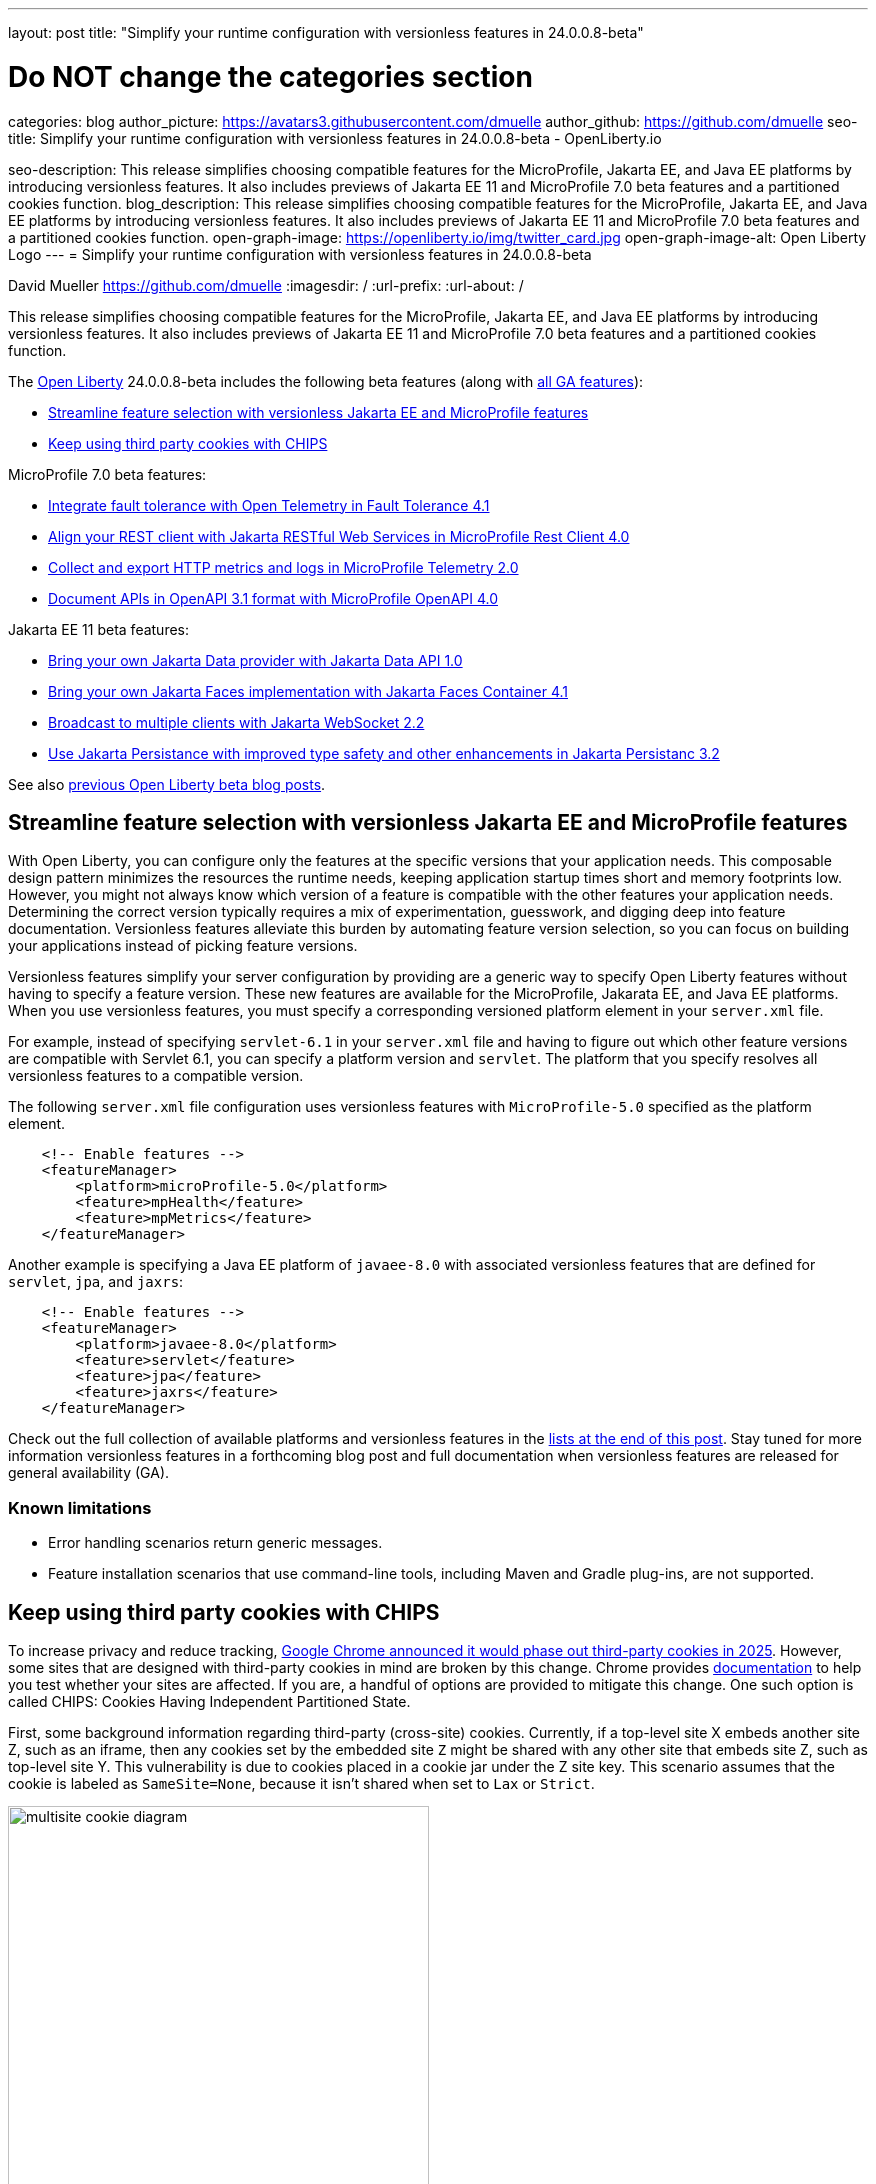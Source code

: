 ---
layout: post
title: "Simplify your runtime configuration with versionless features in 24.0.0.8-beta"

# Do NOT change the categories section
categories: blog
author_picture: https://avatars3.githubusercontent.com/dmuelle
author_github: https://github.com/dmuelle
seo-title: Simplify your runtime configuration with versionless features in 24.0.0.8-beta - OpenLiberty.io

seo-description: This release simplifies choosing compatible features for the MicroProfile, Jakarta EE, and Java EE platforms by introducing versionless features. It also includes previews of Jakarta EE 11 and MicroProfile 7.0 beta features and a partitioned cookies function.
blog_description: This release simplifies choosing compatible features for the MicroProfile, Jakarta EE, and Java EE platforms by introducing versionless features. It also includes previews of Jakarta EE 11 and MicroProfile 7.0 beta features and a partitioned cookies function.
open-graph-image: https://openliberty.io/img/twitter_card.jpg
open-graph-image-alt: Open Liberty Logo
---
= Simplify your runtime configuration with versionless features in 24.0.0.8-beta

David Mueller <https://github.com/dmuelle>
:imagesdir: /
:url-prefix:
:url-about: /
//Blank line here is necessary before starting the body of the post.


// For every link starting with "https://openliberty.io" in the post make sure to use
// {url-prefix}. e.g- link:{url-prefix}/guides/GUIDENAME[GUIDENAME]:
//


This release simplifies choosing compatible features for the MicroProfile, Jakarta EE, and Java EE platforms by introducing versionless features. It also includes previews of Jakarta EE 11 and MicroProfile 7.0 beta features and a partitioned cookies function.

// // // // // // // //
// Change the RELEASE_SUMMARY to an introductory paragraph. This sentence is really
// important because it is supposed to grab the readers attention.  Make sure to keep the blank lines
//
// Throughout the doc, replace 24.0.0.8-beta with the version number of Open Liberty, eg: 22.0.0.2-beta
// // // // // // // //


The link:{url-about}[Open Liberty] 24.0.0.8-beta includes the following beta features (along with link:{url-prefix}/docs/latest/reference/feature/feature-overview.html[all GA features]):

* <<versionless, Streamline feature selection with versionless Jakarta EE and MicroProfile features>>
* <<cookie, Keep using third party cookies with CHIPS>>

MicroProfile 7.0 beta features:

* <<ft, Integrate fault tolerance with Open Telemetry in Fault Tolerance 4.1>>
* <<rc, Align your REST client with Jakarta RESTful Web Services in MicroProfile Rest Client 4.0 >>
* <<mptel, Collect and export HTTP metrics and logs in MicroProfile Telemetry 2.0>>
* <<openapi, Document APIs in OpenAPI 3.1 format with MicroProfile OpenAPI 4.0>>

Jakarta EE 11 beta features:

* <<data, Bring your own Jakarta Data provider with Jakarta Data API 1.0>>
* <<faces, Bring your own Jakarta Faces implementation with Jakarta Faces Container 4.1>>
* <<websocket, Broadcast to multiple clients with Jakarta WebSocket 2.2>>
* <<jpa, Use Jakarta Persistance with improved type safety and other enhancements in Jakarta Persistanc 3.2>>

// // // // // // // //
// In the preceding section:
// Change SUB_FEATURE_TITLE to the feature that is included in this release and
// change the SUB_TAG_1/2/3 to the heading tags
//
// However if there's only 1 new feature, delete the previous section and change it to the following sentence:
// "The link:{url-about}[Open Liberty] 24.0.0.8-beta includes SUB_FEATURE_TITLE"
// // // // // // // //

See also link:{url-prefix}/blog/?search=beta&key=tag[previous Open Liberty beta blog posts].

[#versionless]
== Streamline feature selection with versionless Jakarta EE and MicroProfile features

With Open Liberty, you can configure only the features at the specific versions that your application needs. This composable design pattern minimizes the resources the runtime needs, keeping application startup times short and memory footprints low. However, you might not always know which version of a feature is compatible with the other features your application needs. Determining the correct version typically requires a mix of experimentation, guesswork, and digging deep into feature documentation. Versionless features alleviate this burden by automating feature version selection, so you can focus on building your applications instead of picking feature versions.

Versionless features simplify your server configuration by providing are a generic way to specify Open Liberty features without having to specify a feature version. These new features are available for the MicroProfile, Jakarata EE, and Java EE platforms. When you use versionless features, you must specify a corresponding versioned platform element in your `server.xml` file.

For example, instead of specifying `servlet-6.1` in your `server.xml` file and having to figure out which other feature versions are compatible with Servlet 6.1, you can specify a platform version and `servlet`. The platform that you specify resolves all versionless features to a compatible version.

The following `server.xml` file configuration uses versionless features with `MicroProfile-5.0` specified as the platform element.

[source,xml]
----
    <!-- Enable features -->
    <featureManager>
        <platform>microProfile-5.0</platform>
        <feature>mpHealth</feature>
        <feature>mpMetrics</feature>
    </featureManager>
----

Another example is specifying a Java EE platform of `javaee-8.0` with associated versionless features that are defined for `servlet`, `jpa`, and `jaxrs`:

[source,xml]
----
    <!-- Enable features -->
    <featureManager>
        <platform>javaee-8.0</platform>
        <feature>servlet</feature>
        <feature>jpa</feature>
        <feature>jaxrs</feature>
    </featureManager>
----

Check out the full collection of available platforms and versionless features in the <<platform-ref, lists at the end of this post>>. Stay tuned for more information versionless features in a forthcoming blog post and full documentation when versionless features are released for general availability (GA).

=== Known limitations

* Error handling scenarios return generic messages.
* Feature installation scenarios that use  command-line tools, including Maven and Gradle plug-ins, are not supported.



// DO NOT MODIFY THIS LINE. </GHA-BLOG-TOPIC>
// // // // DO NOT MODIFY THIS COMMENT BLOCK <GHA-BLOG-TOPIC> // // // //
// Blog issue: https://github.com/OpenLiberty/open-liberty/issues/29122
// Contact/Reviewer: benjamin-confino
// // // // // // // //

[#cookie]
== Keep using third party cookies with CHIPS

To increase privacy and reduce tracking, link:https://developers.google.com/privacy-sandbox/3pcd/[Google Chrome announced it would phase out third-party cookies in 2025]. However, some sites that are designed with third-party cookies in mind are broken by this change. Chrome provides link:https://developers.google.com/privacy-sandbox/3pcd/prepare/test-for-breakage[documentation] to help you test whether your sites are affected. If you are, a handful of options are provided to mitigate this change. One such option is called CHIPS: Cookies Having Independent Partitioned State.

First, some background information regarding third-party (cross-site) cookies.
Currently, if a top-level site X embeds another site Z, such as an iframe, then any cookies set by the embedded site `Z` might be shared with any other site that embeds site Z, such as top-level site Y. This vulnerability is due to cookies placed in a cookie jar under the Z site key. This scenario assumes that the cookie is labeled as `SameSite=None`, because it isn't shared when set to `Lax` or `Strict`.

image::/img/blog/cookie1.png[multisite cookie diagram,width=70%,align="center"]


Chrome provides a `Partitioned` cookie attribute as a workaround for third-party cookies with limitations. This new "Partitioned" attribute divides the cookie jar, as the name indicates. Instead of saving the cookies within the Z site key, they will also be keyed under the top-level site, such as X and Y.  In this way, if X embeds Z and Y embeds Z, the Z's cookies will not be shared between X and Y.

image::/img/blog/cookie2.png[partitioned cookie diagram,width=70%,align="center"]

You can use this new attribute to specify whether a cookie is partitioned. If the `SameSite=None` attribute is missing from the cookie, it is blocked by Chrome and any Chromium-based browsers because it is treated as `Lax`.

The partitioned attribute configuration is opt-in and behaves much like the SameSite configuration. The `samesite` channel configuration applies to all cookies, while the `httpSession` and `webAppSecurity` configurations apply to their respective cookies. It's important to note that the the `httpSession` and `webAppSecurity` configuration take precedence over the channel configuration. The default values for these two are `defer`, which means they defer to the channel configuration. As for channel configuration, its default value is `false` meaning `Partitioned` is not added.


The following example shows how to set the `cookiePartitioned` attribute for the HTTP session cookie on the `httpSession` attribute in your `server.xml` file:

[source,xml]
----
<httpSession cookieSameSite="None" cookiePartitioned="defer|true|false"/>`
----

The following example shows how to set the `partitionedCookie` attribute for LTPA and JWT security cookies on the `webAppSecurity` attribute in your `server.xml` file:

[source,xml]
----
<webAppSecurity sameSiteCookie="None" partitionedCookie="defer|true|false"/>`
----

The following example shows how to set the `partitioned` attribute for other cookies the `httpEndpoint` attribute in your `server.xml` file:

[source,xml]
----
<httpEndpoint id="defaultHttpEndpoint"
              httpPort="9080"
              httpsPort="9443" >
   <samesite none="*" partitioned="true|false"/>
</httpEndpoint>
----


Alternatively, you can set `Partitioned` by using the `Set-Cookie` header with the following two `HttpServletResponse` APIs:

* link:https://openliberty.io/docs/ref/javaee/8/#package=javax/servlet/http/package-frame.html&class=javax/servlet/http/HttpServletResponse.html#setHeader-java.lang.String-java.lang.String-[HttpServletResponse.setHeader]
* link:https://openliberty.io/docs/ref/javaee/8/#package=javax/servlet/http/package-frame.html&class=javax/servlet/http/HttpServletResponse.html#addHeader-java.lang.String-java.lang.String-[HttpServletResponse.addHeader]

For more information, including a visual example, see link:https://github.com/privacycg/CHIPS?tab=readme-ov-file#chips-cookies-having-independent-partitioned-state[CHIPS (Cookies Having Independent Partitioned State)] on GitHub.

[#ft]
== Integrate fault tolerance with Open Telemetry in Fault Tolerance 4.1

MicroProfile Fault Tolerance helps you easily identify and mitigate failures in your code. It provides annotations that you can add to methods to use bulkhead, circuit breaker, retry, timeout, and fallback strategies.

The new `mpFaultTolerance-4.1` feature integrates with the `mpTelemetry-2.0` feature, so that Fault Tolerance can export metric data to Open Telemetry. With this change, and other changes in `mpTelemetry-2.0`, you can use Open Telemetry as the single source for logging, metrics, and tracing, making it easier to manage and configure your application observability.

To enable this functionality, enable `mpFaultTolerance-4.1` and `mpTelemetry-2.0` in your `server.xml` file and then configure `mpTelemetry-2.0` to export metrics. The following examples show a minimal configuration for Open Telemetry to export to your `messages.log` file and a class that generates Fault Tolerance metrics (it must be accessed as a CDI bean).

=== server.xml file configuration

[source,xml]
----
<featureManager>
  <feature>mpFaultTolerance-4.1</feature>
  <feature>mpTelemetry-2.0</feature>
</featureManager>
----

=== bootstrap.properties file configuration

The following example configures Open Telemetry to only output metrics to the `messages.log` file.

[source,xml]
----
otel.sdk.disabled=false
otel.metrics.exporter=logging
otel.logs.exporter=none
otel.traces.exporter=none

TODO; set the timeout to a low number so people will see the metrics quickly. Then mention why you did so in the paragraph apart
----

=== Example application class

Ensure that this class is injected as a CDI bean and invoked by the user in whatever way you prefer.

[source,xml]
----
import org.eclipse.microprofile.faulttolerance.Retry;
import jakarta.enterprise.context.ApplicationScoped;

@ApplicationScoped
public class Example Class {

    @Retry
    public int exampleMethod(String name) {
        return 1;
    }
}
----

You can read more detail about the changes in the new version in the link:https://download.eclipse.org/microprofile/microprofile-fault-tolerance-4.1-RC2/microprofile-fault-tolerance-spec-4.1-RC2.html[Microprofile Fault Tolerance 4.1 RC2 specification] and link:https://download.eclipse.org/microprofile/microprofile-fault-tolerance-4.1-RC2/apidocs/[API Javadoc].

You can learn more about how to use MicroProfile OpenAPI from our link:https://openliberty.io/docs/latest/fault-tolerance.html[documentation] and link:https://openliberty.io/guides/#fault_tolerance[guide].


// DO NOT MODIFY THIS LINE. </GHA-BLOG-TOPIC>

// // // // DO NOT MODIFY THIS COMMENT BLOCK <GHA-BLOG-TOPIC> // // // //
// Blog issue: https://github.com/OpenLiberty/open-liberty/issues/29110
// Contact/Reviewer: WhiteCat22
// // // // // // // //
[#rc]
== Align your REST client with Jakarta RESTful Web Services in MicroProfile Rest Client 4.0

MicroProfile Rest Client provides a type-safe approach to invoke RESTful services over HTTP. As much as possible, the MicroProfile Rest Client attempts to use link:https://jakarta.ee/specifications/restful-ws/3.1/[Jakarta RESTful Web Services 3.1] APIs for consistency and easier re-use.

The MicroProfile Rest Client 4.0 feature (`mpRestClient-4.0`) aligns with Jakarta RESTful Web Services 3.1 as part of the greater effort to align MicroProfile 7.0 with Jakarta EE10. The beta release of this feature includes the following updates:

* Added a new `RestClientBuilder.header(String, Object)` method to add dynamic headers to the request.
* Added a new `RestClientBuilder.baseUri(String)` overload method so user's don't have to call `URI.create(String)`.
* Added clarification in the spec on how to use Jakarta RESTful Web Services `EntityPart` API for multipart requests.

For more information, see the following resources:

* link:https://github.com/eclipse/microprofile-rest-client[Rest Client for MicroProfile] on GitHub
* link:https://download.eclipse.org/microprofile/microprofile-rest-client-4.0-RC2/microprofile-rest-client-spec-4.0-RC2.html[Rest Client for MicroProfile 4.0 RC2 specification document] (note that this is a release candidate link, the final release link should contain the same content but will have a different URL)
* link:http://download.eclipse.org/microprofile/microprofile-rest-client-4.0-RC2/apidocs/[API Javadoc] (also release candidate link)


// DO NOT MODIFY THIS LINE. </GHA-BLOG-TOPIC>

// // // // DO NOT MODIFY THIS COMMENT BLOCK <GHA-BLOG-TOPIC> // // // //
// Blog issue: https://github.com/OpenLiberty/open-liberty/issues/29050
// Contact/Reviewer: Channyboy
// // // // // // // //


// DO NOT MODIFY THIS LINE. </GHA-BLOG-TOPIC>

// // // // DO NOT MODIFY THIS COMMENT BLOCK <GHA-BLOG-TOPIC> // // // //
// Blog issue: https://github.com/OpenLiberty/open-liberty/issues/29019
// Contact/Reviewer: yasmin-aumeeruddy
// // // // // // // //
[#mptel]
== Collect and export HTTP metrics and logs in MicroProfile Telemetry 2.0


MicroProfile Telemetry 2.0 (`mpTelemetry-2.0`) provides developers with the latest Open Telemetry technology. The feature now consumes `OpenTelemetry-1.34.0`. In addition to distributed tracing, the feature now allows OpenTelemetry to collect and export HTTP metrics and logs.

To enable the `mpTelemetry-2.0` feature to collect metrics, logs, and traces, add the following configuration to your `server.xml` file:

[source,xml]
----
<features>
   <feature>mpTelemetry-2.0</feature>
</features>
----

Additionally, you must add the following configuration to your `server.xml` file to make third-party APIs visible for your application:

[source,xml]
----
<webApplication location="application-name.war" contextRoot="/">
    <!-- enable visibility to third party apis -->
    <classloader apiTypeVisibility="+third-party"/>
</webApplication>
----

=== HTTP Metrics

In the 24.0.0.7-beta release, we introduced link:{url-prefix}/blog/2024/07/02/24.0.0.7-beta.html#monitor10[Enhanced HTTP Request Monitoring with Monitor 1.0]. This update enables you to track HTTP requests made to the server and record the following data:

* Request method
* Response status
* Duration
* HTTP route
* Other attributes that align with the link:https://opentelemetry.io/docs/specs/semconv/general/metrics/[ Open Telemetry HTTP metric semantic conventions. ]

This information is recorded into an `HttpStatsMXBean`. If the MicroProfile Metrics 5.0 or later feature (`mpMetrics-5.x`) is enabled, then the HTTP metrics are reported on the `/metrics` REST endpoint.

In this beta release, we can now register HTTP Metrics with the `mpTelemetry-2.0` feature. This metric data can then be exported to a compatible OTLP metrics consumer. This enhancement is an auto-feature that activates with `mpTelemetry-2.0`, `monitor-1.0`, and any feature that uses the servlet engine that currently supporting Jakarta EE 10 features, such as `servlet-6.0`, `pages-3.1`, and `restfulWS-3.1`.

=== Logs

Logs generated by the `java.util.logging` (JUL) package and message logs can now be collected with OpenTelemetry with the `mpTelemetry-2.0` feature.

To collect and export runtime-level logs and metrics, enable OpenTelemetry by using the following system property or environment variable:

* System property: `otel.sdk.disabled=false`
* Environment variable: `OTEL_SDK_DISABLED=false`

To separately configure for multiple applications on a server, you can configure OpenTelemetry at the application level. However, you cannot collect runtime-level logs and metrics with this configuration.

By default, all OpenTelemetry data is exported to the link:https://opentelemetry.io/docs/languages/java/exporters/#otlp[OTLP]. You can change each exporter with the following system properties and variables.

System properties:

* `otel.metrics.exporter`
* `otel.logs.exporter`
* `otel.traces.exporter`

Environment variables:

* `OTEL_METRICS_EXPORTER`
* `OTEL_LOGS_EXPORTER`
* `OTEL_TRACES_EXPORTER`

=== MicroProfile Telemetry 2.0 beta known issues

Tracing context is not transferred through threads in REST Client async requests. Therefore, context values are inconsistent with parent and child spans.



// DO NOT MODIFY THIS LINE. </GHA-BLOG-TOPIC>

// // // // DO NOT MODIFY THIS COMMENT BLOCK <GHA-BLOG-TOPIC> // // // //
// Blog issue: https://github.com/OpenLiberty/open-liberty/issues/28921
// Contact/Reviewer: Azquelt
// // // // // // // //

[#openapi]
== Document APIs in OpenAPI 3.1 format and more in MicroProfile OpenAPI 4.0

link:https://www.openapis.org/[OpenAPI] is a standardized way to document REST APIs in a JSON or YAML format. MicroProfile OpenAPI helps you generate and serve OpenAPI documentation for your REST applications that are built using JAX-RS or Jakarta restfulWS. This documentation is useful for developers to test out the API during development, or for people using the API in production.


With the new MicroProfile OpenAPI 4.0 feature (`mpOpenAPI-4.0`), documentation is now produced in link:https://spec.openapis.org/oas/v3.1.0.html[OpenAPI 3.1 format], updated from 3.0 in previous versions. Changes in OpenAPI 3.1 include:

* Use of full JSON Schema 2020-12 draft for data object schemas (updated from a subset of an older JSON schema draft in 3.0)
* Support for documenting webhooks
* Reusable PathItems
* Updates to the model API so that it directly reflects the OpenAPI 3.1 format
* Additions to the annotations API to allow users to take advantage of the new features of OpenAPI 3.1

A detailed list of changes can be found in the link:https://download.eclipse.org/microprofile/microprofile-open-api-4.0-RC4/microprofile-openapi-spec-4.0-RC4.html#release_notes_40[release notes of the specification].

This is an early beta release to support the ratification of MicroProfile 7.0. As such, some function which was available in previous versions of the feature are not yet implemented:

- Documenting more than one web module as link:https://openliberty.io/docs/latest/documentation-openapi.html#multi-module[can be configured in previous versions]
- Validation of the produced OpenAPI document

=== Further resources:

For more information, see the following resources:

- linkhttps://download.eclipse.org/microprofile/microprofile-open-api-4.0-RC4/microprofile-openapi-spec-4.0-RC4.html[MP OpenAPI 4.0 RC4 specification document] and link:https://download.eclipse.org/microprofile/microprofile-open-api-4.0-RC4/apidocs/[API Javadoc].
- link:https://openliberty.io/docs/latest/documentation-openapi.html[API documentation with OpenAPI]
- Guide: link:https://openliberty.io/guides/microprofile-openapi.html[Documenting RESTful APIs]

// DO NOT MODIFY THIS LINE. </GHA-BLOG-TOPIC>

// // // // DO NOT MODIFY THIS COMMENT BLOCK <GHA-BLOG-TOPIC> // // // //
// Blog issue: https://github.com/OpenLiberty/open-liberty/issues/28869
// Contact/Reviewer: KyleAure,njr-11
// // // // // // // //

[#data]
== Bring your own Jakarta Data provider with Jakarta Data API 1.0

Jakarta Data 1.0 is a new Jakarta EE specification that standardizes a repository-based programming model for data access across relational and non-relational databases.

The Jakarta Data API feature (`dataContainer-1.0`) enables you to use third-party Jakarta Data providers in Open Liberty without including the built-in provider for EclipseLink. This configuration is useful if you want to use a different Jakarta Persistence-based Jakarta Data provider, such as Hibernate, without colliding on the Jakarta Persistence Entity annotation. It's also useful if you want to use Jakarta NoSQL exclusively and do not want the overhead of the built-in provider for relational databases.

To use a third-party Jakarta Data provider, enable the `dataContainer-1.0` feature in your `server.xml` file. You can then include a third-party Jakarta Data provider in your server configuration by using the `library` element.

The following `server.xml` file example shows the configuration to use the Eclipse jNoSQL Jakarta Data provider and a MongoDB database:

[source,xml]
----
  <featureManager>
    <feature>dataContainer-1.0</feature>

    <!-- Features needed for jNoSQL config / processing -->
    <feature>mpConfig-3.1</feature>
    <feature>jsonb-3.0</feature>
  </featureManager>

  <library id="jnosql">
  	<!-- Jakarta NoSQL API -->
  	<fileset dir="${shared.resource.dir}/nosql" includes="jakarta.nosql-api.jar" />
  	<!-- Eclipse jNoSQL Implementation of Jakarta NoSQL and Jakarta Data -->
    <fileset dir="${shared.resource.dir}/jnosql"
    	includes="jnosql-communication-core.jar jnosql-mapping-core.jar jnosql-mongodb.jar *.jar" />
    <!-- Mongo java driver -->
    <fileset dir="${shared.resource.dir}/mongodb"
    	includes="mongodb-driver-core.jar mongodb-driver-sync.jar" />
  </library>

  <!-- MongoDB connection configuration -->
  <variable name="jnosql.mongodb.host" value="${MONGO_HOST}"/>
  <variable name="jnosql.document.database" value="${MONGO_DBNAME}"/>

  <application location="MyApplication.war">
    <classloader commonLibraryRef="jnosql" />
  </application>
----

To use a third-party Jakarta Persistence-based Jakarta Data provider, include the `dataContainer-1.0` and `persistenceContainer-3.2` features. You can then include the third-party Jakarta Data provider in your server configuration by using a `library` element.

The following `server.xml` file example shows the configuration to use the Hibernate ORM Jakarta Data provider and a PostgreSQL database:

[source,xml]
----
  <featureManager>
    <feature>dataContainer-1.0</feature>
    <feature>persistenceContainer-3.2</feature>

    <!-- Features needed for Hibernate config / processing -->
    <feature>xmlBinding-4.0</feature>
  </featureManager>

  <!-- Hibernate Implementation of Jakarta Persistence and Jakarta Data -->
  <library id="hibernate">
      <fileset dir="${shared.resource.dir}/hibernate"
        includes="hibernate-core.jar hibernate-models.jar *.jar"/>
  </library>

  <!-- PostgreSQL JDBC driver -->
  <library id="postgresql">
      <fileset dir="${shared.resource.dir}/postgresql" includes="*.jar"/>
  </library>

  <!-- Datasource used to create a Persistence Unit -->
  <dataSource jndiName="jdbc/postgresql" >
    <jdbcDriver libraryRef="postgresql"/>
    <properties.postgresql URL="${POSTGRESQL_URL}"/>
  </dataSource>

  <application location="MyApplication.war">
    <classloader commonLibraryRef="hibernate, postgresql" />
  </application>

----

Hibernate ORM uses a persistence unit to persist entities that are defined on a Jakarta Data `repository` interface. To create a persistence unit, add a `META-INF/persistence.xml` deployment descriptor file to your application, similar to the following example.

[source,xml]
----
  <persistence xmlns="https://jakarta.ee/xml/ns/persistence"
         xmlns:xsi="http://www.w3.org/2001/XMLSchema-instance"
         xsi:schemaLocation="https://jakarta.ee/xml/ns/persistence https://jakarta.ee/xml/ns/persistence/persistence_3_2.xsd"
         version="3.2">

  <persistence-unit name="postgresql-pu">
	<provider>org.hibernate.jpa.HibernatePersistenceProvider</provider>
    <jta-data-source>jdbc/postgresql</jta-data-source>
    <properties>
      <property name="jakarta.persistence.schema-generation.database.action" value="create"/>
    </properties>
  </persistence-unit>

  </persistence>
----

For more information, see the following resources:

- link:https://jakarta.ee/specifications/data/1.0/jakarta-data-1.0[Jakarta Data specification document]
- link:https://jakarta.ee/specifications/data/1.0/apidocs/jakarta.data/module-summary.html[Jakarta Data Javadoc ]
- link:https://openliberty.io/blog/2024/06/04/24.0.0.6-beta.html#data[Open Liberty blog: Preview of Jakarta Data (Release Candidate 1)]
- link:https://docs.jboss.org/hibernate/orm/7.0/repositories/html_single/Hibernate_Data_Repositories.html[Hibernate support]
- link:https://github.com/jakartaee/nosql[Eclipse jNoSQL support]

// DO NOT MODIFY THIS LINE. </GHA-BLOG-TOPIC>

// // // // DO NOT MODIFY THIS COMMENT BLOCK <GHA-BLOG-TOPIC> // // // //
// Blog issue: https://github.com/OpenLiberty/open-liberty/issues/28770
// Contact/Reviewer: volosied,pnicolucci
// // // // // // // //

[#faces]
== Bring your own Jakarta Faces implementation with Jakarta Faces Container 4.1

Jakarta Faces is a Model-View-Controller (MVC) framework for building web applications. It offers many convenient features, such as state management and input validation.

The Jakarta Faces Container 4.1 feature (`facesContainer-4.1`) enables you to bring your own Jakarta Faces API and implementation to Liberty. The alternative is to use the Liberty-provided `faces-4.1` feature, which provides the MyFaces 4.1 API and implementation.

The Faces Container feature is updated in this beta release to support the 4.1 API and implementation JARs. If the 4.1 JARs were used with earlier features, errors occurred because the feature checks against the specification version listed within the jars.

To use the `facesContainer-4.1` feature, add the following code to your `server.xml` file:

[source,xml]
----
<featureManager>
   <feature>facesContainer-4.1</feature>
</featureManager>
----

For more information, see the following resources:

* link:https://openliberty.io/docs/latest/reference/feature/facesContainer-4.0.html[Jakarta Faces Container 4.0] feature
* link:https://openliberty.io/blog/2024/07/02/24.0.0.7-beta.html#faces41[Faces 4.1 beta blog announcement]
* link:https://jakarta.ee/specifications/faces/4.1/[Faces 4.1 Javadocs and specification document].


// DO NOT MODIFY THIS LINE. </GHA-BLOG-TOPIC>

// // // // DO NOT MODIFY THIS COMMENT BLOCK <GHA-BLOG-TOPIC> // // // //
// Blog issue: https://github.com/OpenLiberty/open-liberty/issues/28769
// Contact/Reviewer: volosied,pnicolucci
// // // // // // // //

[#websocket]
== Broadcast to multiple clients with Jakarta WebSocket 2.2

The Jakarta WebSocket 2.2 (`websocket-2.2`) feature enables communication for endpoints by using the Websocket protocol. It is an implementation of the Jakarta EE 11 Websocket 2.2 Specification.

Although very few specification changes were listed for the 2.2 release, the main change from 2.1 is the introduction of the link:https://jakarta.ee/specifications/websocket/2.2/apidocs/server/jakarta/websocket/sendresult#getSession[(getSession)] method on the `SendResult` class. This method enables you to retrieve the original session that was used in the asynchronous remote call. This capability is useful for broadcasting messages to numerous listening clients.

The next beta release of websocket-2.2 will limit the link:https://jakarta.ee/specifications/websocket/2.2/apidocs/server/jakarta/websocket/onmessage#maxMessageSize([MaxMessageSize]) to `Integer#MAX_VALUE` for the `OnMessage` annotation to avoid type errors.

To enable this feature, add the following code to your `server.xml` file.

[source,xml]
----
 <featureManager>
    <feature>websocket-2.2</feature>
</featureManager>
----

For more information, such as the Javadocs, specification documents, and other details,see link:https://jakarta.ee/specifications/websocket/2.2/[Jakarta WebSocket 2.2].

// DO NOT MODIFY THIS LINE. </GHA-BLOG-TOPIC>

// // // // DO NOT MODIFY THIS COMMENT BLOCK <GHA-BLOG-TOPIC> // // // //
// Blog issue: https://github.com/OpenLiberty/open-liberty/issues/28921
// Contact/Reviewer: Riva-Tholoor-Philip, jhanders34
// // // // // // // //

[#jpa]
== Use Jakarta Persistance with improved type safety and other enhancements in Jakarta Persistance 3.2

The Jakarta Persistence API is a richly featured API which provides object-model approach to persisting, fetching, and modifying data stored on a relational database system.

Jakarta Persistence 3.2 (`persistence-3.2`) includes the following updates:

* Improve type safety of the find() and refresh() methods
* Provide programmatic way to provide Schema Management
* Allow Java records as Embeddable Types
* Improvements of JPQL/Criteria API - add additional functions and operations, such as `left()`, `right`, `replace`, `||` `operator`, `cast`, `union`, `union all`, `intersect`, `intersect all`, `except`, and  `except all`
* Support for subqueries in the `select`, `from`,  and `join` clauses.

To use the `persistence-3.2` feature, add the following code to your `server.xml` file:

[source,xml]
----
<featureManager>
   <feature>persistence-3.2</feature>
</featureManager>
----

This feature uses Eclipselink 5.0 and the JPA provider. If you wish to bring your own 3rd party persistence provider, enable the `persistenceContainer-3.2` feature instead:

[source,xml]
----
<featureManager>
   <feature>persistenceContainer-3.2</feature>
</featureManager>
----

For more information, see the link:{url-prefix}/docs/latest/data-persistence-jpa.html[Data persistence with the Jakarta Persistence API] in the Open Liberty docs and the link:https://jakarta.ee/specifications/persistence/3.2/[Jakarta Persistence 3.2 specification document].

// DO NOT MODIFY THIS LINE. </GHA-BLOG-TOPIC>


[#run]
== Try it now

To try out these features, update your build tools to pull the Open Liberty All Beta Features package instead of the main release. The beta works with Java SE 22, Java SE 21, Java SE 17, Java SE 11, and Java SE 8.
// // // // // // // //
// In the preceding section:
// Check if a new non-LTS Java SE version is supported that needs to be added to the list (21, 17, 11, and 8 are LTS and will remain for a while)
// https://openliberty.io/docs/latest/java-se.html
//
// In the following section:
// Check if a new MicroProfile or Jakarta version is in beta that could replace the example values in the codeblock
// // // // // // // //

If you're using link:{url-prefix}/guides/maven-intro.html[Maven], you can install the All Beta Features package using:

[source,xml]
----
<plugin>
    <groupId>io.openliberty.tools</groupId>
    <artifactId>liberty-maven-plugin</artifactId>
    <version>3.10.3</version>
    <configuration>
        <runtimeArtifact>
          <groupId>io.openliberty.beta</groupId>
          <artifactId>openliberty-runtime</artifactId>
          <version>24.0.0.8-beta</version>
          <type>zip</type>
        </runtimeArtifact>
    </configuration>
</plugin>
----

You must also add dependencies to your pom.xml file for the beta version of the APIs that are associated with the beta features that you want to try. For example, the following block adds dependencies for two example beta APIs:

[source,xml]
----
<dependency>
    <groupId>org.example.spec</groupId>
    <artifactId>exampleApi</artifactId>
    <version>7.0</version>
    <type>pom</type>
    <scope>provided</scope>
</dependency>
<dependency>
    <groupId>example.platform</groupId>
    <artifactId>example.example-api</artifactId>
    <version>11.0.0</version>
    <scope>provided</scope>
</dependency>
----

Or for link:{url-prefix}/guides/gradle-intro.html[Gradle]:

[source,gradle]
----
buildscript {
    repositories {
        mavenCentral()
    }
    dependencies {
        classpath 'io.openliberty.tools:liberty-gradle-plugin:3.8.3'
    }
}
apply plugin: 'liberty'
dependencies {
    libertyRuntime group: 'io.openliberty.beta', name: 'openliberty-runtime', version: '[24.0.0.8-beta,)'
}
----
// // // // // // // //
// In the preceding section:
// Replace the Maven `3.8.2` with the latest version of the plugin: https://search.maven.org/artifact/io.openliberty.tools/liberty-maven-plugin
// Replace the Gradle `3.6.2` with the latest version of the plugin: https://search.maven.org/artifact/io.openliberty.tools/liberty-gradle-plugin
// TODO: Update GHA to automatically do the above.  If the maven.org is problematic, then could fallback to using the GH Releases for the plugins
// // // // // // // //

Or if you're using link:{url-prefix}/docs/latest/container-images.html[container images]:

[source]
----
FROM icr.io/appcafe/open-liberty:beta
----

Or take a look at our link:{url-prefix}/downloads/#runtime_betas[Downloads page].

If you're using link:https://plugins.jetbrains.com/plugin/14856-liberty-tools[IntelliJ IDEA], link:https://marketplace.visualstudio.com/items?itemName=Open-Liberty.liberty-dev-vscode-ext[Visual Studio Code] or link:https://marketplace.eclipse.org/content/liberty-tools[Eclipse IDE], you can also take advantage of our open source link:https://openliberty.io/docs/latest/develop-liberty-tools.html[Liberty developer tools] to enable effective development, testing, debugging and application management all from within your IDE.

For more information on using a beta release, refer to the link:{url-prefix}docs/latest/installing-open-liberty-betas.html[Installing Open Liberty beta releases] documentation.

[#feedback]
== We welcome your feedback

Let us know what you think on link:https://groups.io/g/openliberty[our mailing list]. If you hit a problem, link:https://stackoverflow.com/questions/tagged/open-liberty[post a question on StackOverflow]. If you hit a bug, link:https://github.com/OpenLiberty/open-liberty/issues[please raise an issue].

[#platform-ref]
== Platforms and related versionless features reference list

The following platform features are available in this beta release. You can specify up to 2 platform elements, one for MicroProfile, another for either Jakarta EE or Java EE.

=== MicroProfile

Platforms:

* `microProfile-1.2`
* `microProfile-1.3`
* `microProfile-1.4`
* `microProfile-2.0`
* `microProfile-2.1`
* `microProfile-2.2`
* `microProfile-3.0`
* `microProfile-3.2`
* `microProfile-3.3`
* `microProfile-4.0`
* `microProfile-4.1`
* `microProfile-5.0`
* `microProfile-6.0`
* `microProfile-6.1`

MicroProfile versionless features:

* `mpConfig`
* `mpFaultTolerance`
* `mpHealth`
* `mpJwt`
* `mpMetrics`
* `mpOpenAPI`
* `mpOpenTracing`
* `mpRestClient`
* `mpTelemetry`


==== Jakarta EE

Platforms:

* `jakartaee-9.1`
* `jakartaee-10.0`

Jakarta EE versionless features:

* `appAuthentication`
* `appAuthorization`
* `appClientSupport`
* `appSecurity`
* `batch`
* `beanValidation`
* `cdi`
* `concurrent`
* `connectors`
* `connectorsInboundSecurity`
* `data`
* `enterpriseBeans`
* `enterpriseBeansHome`
* `enterpriseBeansLite`
* `expressionLanguage`
* `enterpriseBeansPersistentTimer`
* `enterpriseBeansRemote`
* `faces`
* `j2eeManagement`
* `jdbc`
* `jsonb`
* `jsonp`
* `mail`
* `managedBeans`
* `mdb`
* `messaging`
* `messagingClient`
* `messagingSecurity`
* `messagingServer`
* `pages`
* `persistence`
* `restfulWS`
* `restfulWSClient`
* `servlet`
* `websocket`
* `xmlBinding`
* `xmlWS`

==== Java EE

Platforms:

* `javaee-6.0`
* `javaee-7.0`
* `javaee-8.0`

Java EE versionless features:

* `appClientSupport`
* `appSecurity`
* `batch`
* `beanValidation`
* `cdi`
* `concurrent`
* `jca`
* `jcainboundsecurity`
* `data`
* `ejb`
* `ejbhome`
* `ejblite`
* `el`
* `ejbpersistenttimer`
* `ejbremote`
* `jacc`
* `jaspic`
* `javaMail`
* `jaxb`
* `jaxws`
* `jaxrs`
* `jaxrsclient`
* `jpa`
* `jsf`
* `jsp`
* `j2eeManagement`
* `jdbc`
* `jms`
* `jsonb`
* `jsonp`
* `managedBeans`
* `mdb`
* `servlet`
* `websocket`
* `wasjmsclient`
* `wasjmssecurity`
* `wasjmsserver`
